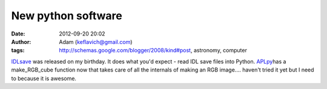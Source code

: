 New python software
###################
:date: 2012-09-20 20:02
:author: Adam (keflavich@gmail.com)
:tags: http://schemas.google.com/blogger/2008/kind#post, astronomy, computer

`IDLsave`_ was released on my birthday. It does what you'd expect - read
IDL save files into Python.
`APLpy`_\ has a make\_RGB\_cube function now that takes care of all the
internals of making an RGB image.... haven't tried it yet but I need to
because it is awesome.

.. _IDLsave: http://idlsave.sourceforge.net/
.. _APLpy: http://aplpy.sourceforge.net/
